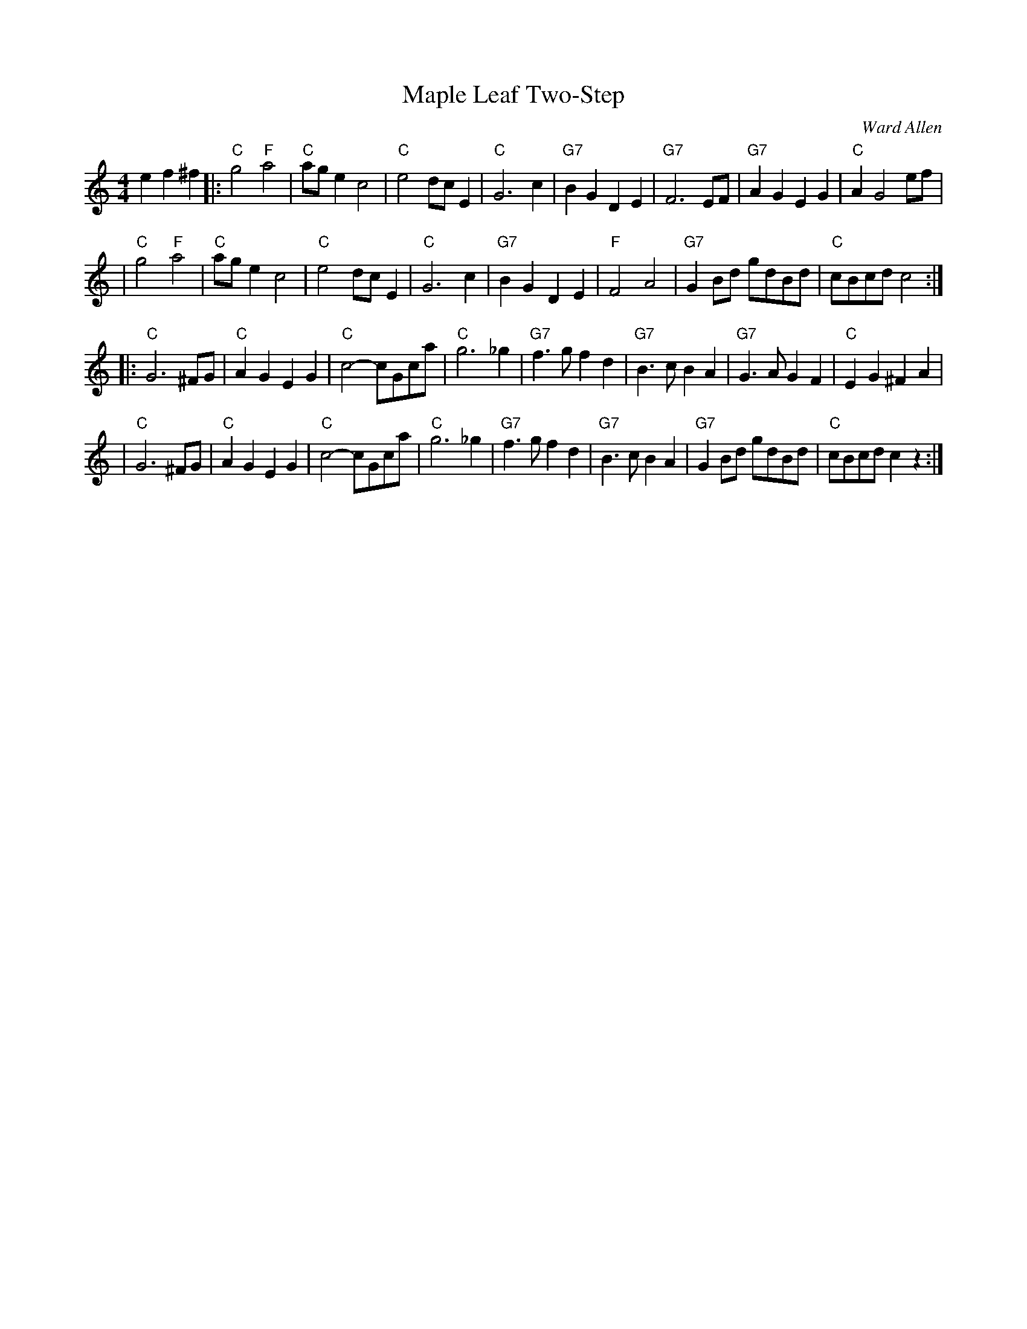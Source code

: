 X: 1
T: Maple Leaf Two-Step
C: Ward Allen
B: Ralph Page Book of Contras p.19
R: 2-step
M: 4/4
L: 1/8
Z: Transcribed by Bruce Osborne, chords by John Chambers
K: C
e2 f2 ^f2 \
|: "C"g4 "F"a4 | "C"ag e2 c4 | "C"e4 dc E2 | "C"G6 c2 \
| "G7"B2 G2 D2 E2 | "G7"F6 EF | "G7"A2 G2 E2 G2 | "C"A2 G4 ef |
| "C"g4 "F"a4 | "C"ag e2 c4 | "C"e4 dc E2 | "C"G6 c2 \
| "G7"B2 G2 D2 E2 | "F"F4 A4 | "G7"G2 Bd gdBd | "C"cBcd c4 :|
|: "C"G6 ^FG | "C"A2 G2 E2 G2 | "C"c4 -cGca | "C"g6 _g2 \
| "G7"f3 g f2 d2 | "G7"B3 c B2 A2 | "G7"G3 A G2 F2 | "C"E2 G2 ^F2 A2 |
| "C"G6 ^FG | "C"A2 G2 E2 G2 | "C"c4 -cGca | "C"g6 _g2 \
| "G7"f3 g f2 d2 | "G7"B3 c B2 A2 | "G7"G2 Bd gdBd | "C"cBcd c2z2 :|
